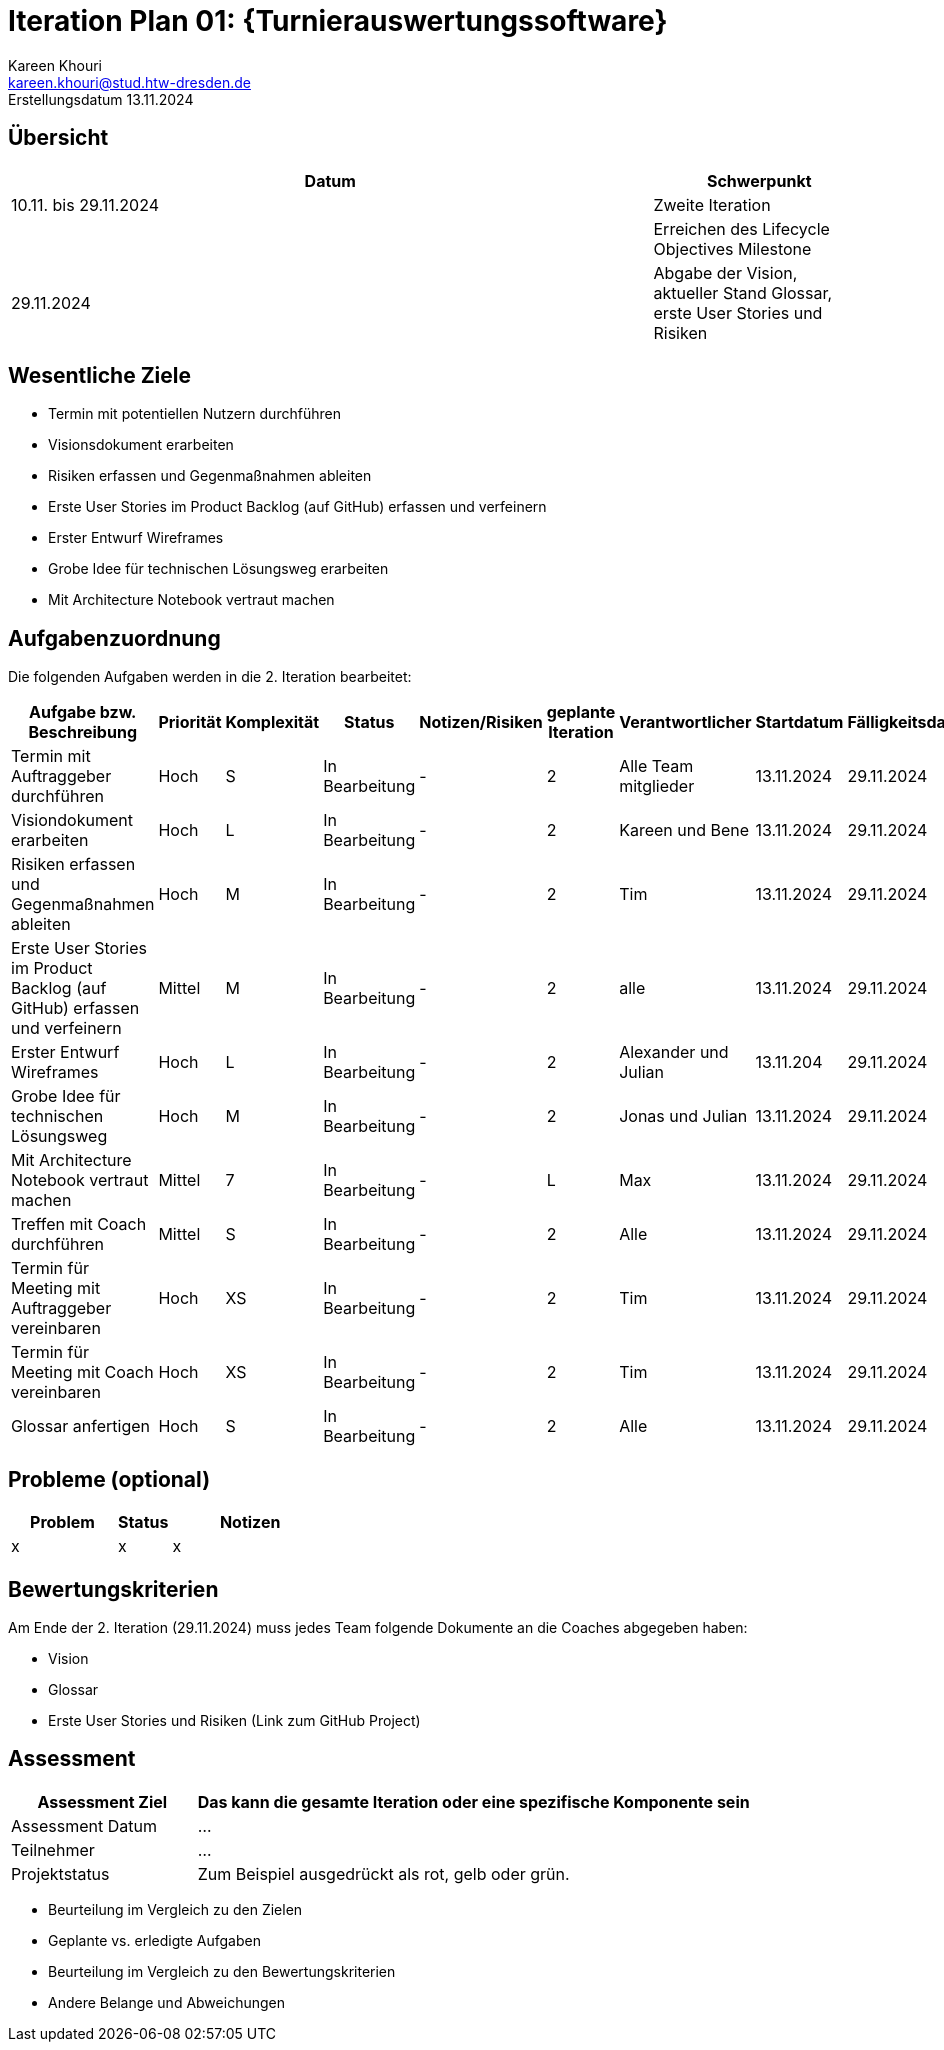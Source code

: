 = Iteration Plan 01: {Turnierauswertungssoftware}
Kareen Khouri <kareen.khouri@stud.htw-dresden.de>
Erstellungsdatum 13.11.2024

//include::../_includes/default-attributes.inc.adoc[]
// Platzhalter für weitere Dokumenten-Attribute


== Übersicht
//Meilensteine zeigen den Ablauf der Iteration, wie z.B. den Beginn und das Ende, Zwischen-Meilensteine, Synchronisation mit anderen Teams, Demos usw.

[%header, cols="3,1"]
|===
| Datum | Schwerpunkt

| 10.11. bis 29.11.2024 | Zweite Iteration
|  | Erreichen des Lifecycle Objectives Milestone
| 29.11.2024 | Abgabe der Vision, aktueller Stand Glossar,
erste User Stories und Risiken
|===


== Wesentliche Ziele
//Nennen Sie 1-5 wesentliche Ziele für die Iteration.

* Termin mit potentiellen Nutzern durchführen
* Visionsdokument erarbeiten
* Risiken erfassen und Gegenmaßnahmen ableiten
* Erste User Stories im Product Backlog (auf GitHub) erfassen und verfeinern
* Erster Entwurf Wireframes 
* Grobe Idee für technischen Lösungsweg erarbeiten
* Mit Architecture Notebook vertraut machen


== Aufgabenzuordnung
//Dieser Abschnitt sollte einen Verweis auf die Work Items List enthalten, die die für diese Iteration vorgesehenen Aufgaben dokumentiert sowie die Zuordnung dieser Aufgaben zu Teammitgliedern. Alternativ können die Aufgaben für die Iteration und die Zuordnung zu Teammitgliedern in nachfolgender Tabelle dokumentiert werden - je nach dem, was einfacher für die Projektbeteiligten einfacher zu finden ist.


Die folgenden Aufgaben werden in die 2. Iteration bearbeitet:
[%header, cols="3,1,1,1,2,1,1,1,1"]
|===
| Aufgabe bzw. Beschreibung | Priorität | Komplexität |Status | Notizen/Risiken | geplante Iteration | Verantwortlicher | Startdatum | Fälligkeitsdatum

| Termin mit Auftraggeber durchführen | Hoch  | S | In Bearbeitung | - | 2 | Alle Team mitglieder | 13.11.2024 | 29.11.2024

| Visiondokument erarbeiten | Hoch  | L | In Bearbeitung | - | 2 | Kareen und Bene | 13.11.2024 | 29.11.2024

| Risiken erfassen und Gegenmaßnahmen ableiten | Hoch  | M | In Bearbeitung | - | 2 | Tim | 13.11.2024 | 29.11.2024

| Erste User Stories im Product Backlog (auf GitHub) erfassen und verfeinern  | Mittel  | M | In Bearbeitung | - | 2 | alle | 13.11.2024 | 29.11.2024

| Erster Entwurf Wireframes | Hoch  | L | In Bearbeitung | - | 2 | Alexander und Julian | 13.11.204 | 29.11.2024

| Grobe Idee für technischen Lösungsweg | Hoch  | M | In Bearbeitung | - | 2 | Jonas und Julian | 13.11.2024 | 29.11.2024

| Mit Architecture Notebook vertraut machen | Mittel  | 7 | In Bearbeitung | - | L | Max | 13.11.2024 | 29.11.2024

| Treffen mit Coach durchführen | Mittel | S | In Bearbeitung | - | 2 | Alle | 13.11.2024 | 29.11.2024

| Termin für Meeting mit Auftraggeber vereinbaren | Hoch  | XS | In Bearbeitung | - | 2 | Tim | 13.11.2024 | 29.11.2024

| Termin für Meeting mit Coach vereinbaren | Hoch  | XS | In Bearbeitung | - | 2 | Tim | 13.11.2024 | 29.11.2024

| Glossar anfertigen | Hoch  | S | In Bearbeitung | - | 2 | Alle | 13.11.2024 | 29.11.2024
|===


== Probleme (optional)
//Optional: Führen Sie alle Probleme auf, die in dieser Iteration adressiert werden sollen. Aktualisieren Sie den Status, wenn neue Probleme bei den täglichen / regelmäßigen Abstimmungen berichtet werden.

[%header, cols="2,1,3"]
|===
| Problem | Status | Notizen

| x | x | x
|===


== Bewertungskriterien
//Eine kurze Beschreibung, wie Erfüllung die o.g. Ziele bewertet werden sollen.

Am Ende der 2. Iteration (29.11.2024) muss jedes Team folgende Dokumente an die Coaches abgegeben haben:  

* Vision
* Glossar
* Erste User Stories und Risiken (Link zum GitHub Project)


== Assessment
//In diesem Abschnitt werden die Ergebnisse und Maßnahmen der Bewertung erfasst und kommuniziert. Die Bewertung wird üblicherweise am Ende jeder Iteration durchgeführt. Wenn Sie diese Bewertungen nicht machen, ist das Team möglicherweise nicht in der Lage, die eigene Arbeitsweise ("Way of Working") zu verbessern.

[%header, cols="1,3"]
|===
| Assessment Ziel | Das kann die gesamte Iteration oder eine spezifische Komponente sein

| Assessment Datum | ...
| Teilnehmer | ...
| Projektstatus	| Zum Beispiel ausgedrückt als rot, gelb oder grün.
|===

* Beurteilung im Vergleich zu den Zielen
//Dokumentieren Sie, ob die angestrebten Ziele des Iterationsplans erreicht wurden.

* Geplante vs. erledigte Aufgaben
//Zusammenfassung, ob alle für die Iteration geplanten Aufgaben bearbeitet wurden und welche Aufgaben verschoben oder hinzugefügt wurden.

* Beurteilung im Vergleich zu den Bewertungskriterien
//Document whether you met the evaluation criteria as specified in the Iteration Plan.
//Geben Sie an, ob Sie die o.g. Bewertungskriterien erfüllt haben. Das kann z.B. folgende Informationen enthalten: “Demo for Department X was well-received, with some concerns raised around usability,” or “495 test cases were automated with a 98% pass rate. 9 test cases were deferred because the corresponding Work Items were postponed.”

* Andere Belange und Abweichungen
//Führen Sie weitere Themen auf, für die eine Bewertung durchgeführt wurde. Beispiele sind Finanzen, Zeitabweichungen oder Feedback von Stakeholdern, die nicht bereits an anderer Stelle dokumentiert wurden.
